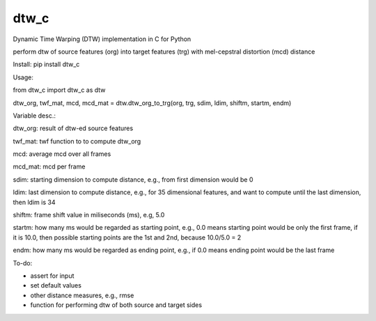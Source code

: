 dtw_c
=====

Dynamic Time Warping (DTW) implementation in C for Python

perform dtw of source features (org) into target features (trg) with mel-cepstral distortion (mcd) distance

Install: pip install dtw_c

Usage:

from dtw_c import dtw_c as dtw

dtw_org, twf_mat, mcd, mcd_mat = dtw.dtw_org_to_trg(org, trg, sdim, ldim, shiftm, startm, endm)

Variable desc.:

dtw_org: result of dtw-ed source features

twf_mat: twf function to to compute dtw_org

mcd: average mcd over all frames

mcd_mat: mcd per frame

sdim: starting dimension to compute distance, e.g., from first dimension would be 0

ldim: last dimension to compute distance, e.g., for 35 dimensional features, and want to compute until the last dimension, then ldim is 34

shiftm: frame shift value in miliseconds (ms), e.g, 5.0

startm: how many ms would be regarded as starting point, e.g., 0.0 means starting point would be only the first frame, if it is 10.0, then possible starting points are the 1st and 2nd, because 10.0/5.0 = 2

endm: how many ms would be regarded as ending point, e.g., if 0.0 means ending point would be the last frame


To-do:

- assert for input
- set default values
- other distance measures, e.g., rmse
- function for performing dtw of both source and target sides

